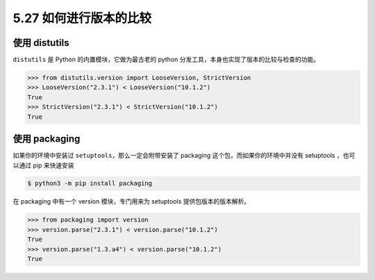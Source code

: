 5.27 如何进行版本的比较
=======================

|image0|

使用 distutils
--------------

``distutils`` 是 Python 的内置模块，它做为最古老的 python
分发工具，本身也实现了版本的比较与检查的功能。

.. code:: python

   >>> from distutils.version import LooseVersion, StrictVersion
   >>> LooseVersion("2.3.1") < LooseVersion("10.1.2")
   True
   >>> StrictVersion("2.3.1") < StrictVersion("10.1.2")
   True

使用 packaging
--------------

如果你的环境中安装过 ``setuptools``\ ，那么一定会附带安装了 packaging
这个包，而如果你的环境中并没有 setuptools ，也可以通过 pip 来快速安装

.. code:: shell

   $ python3 -m pip install packaging

在 packaging 中有一个 version 模块，专门用来为 setuptools
提供包版本的版本解析。

.. code:: python

   >>> from packaging import version
   >>> version.parse("2.3.1") < version.parse("10.1.2")
   True
   >>> version.parse("1.3.a4") < version.parse("10.1.2")
   True

|image1|

.. |image0| image:: http://image.iswbm.com/20200804124133.png
.. |image1| image:: http://image.iswbm.com/20200607174235.png

